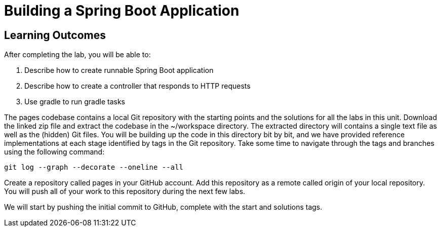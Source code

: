 = Building a Spring Boot Application

== Learning Outcomes
After completing the lab, you will be able to:

 . Describe how to create runnable Spring Boot application
 . Describe how to create a controller that responds to HTTP requests
 . Use gradle to run gradle tasks
 
The pages codebase contains a local Git repository with the starting points and the solutions for all the labs in this unit. Download the linked zip file and extract the codebase in the ~/workspace directory. The extracted directory will contains a single text file as well as the (hidden) Git files. You will be building up the code in this directory bit by bit, and we have provided reference implementations at each stage identified by tags in the Git repository. Take some time to navigate through the tags and branches using the following command: 
   
   git log --graph --decorate --oneline --all
   
Create a repository called pages in your GitHub account. Add this repository as a remote called origin of your local repository. You will push all of your work to this repository during the next few labs.

We will start by pushing the initial commit to GitHub, complete with the start and solutions tags.   
